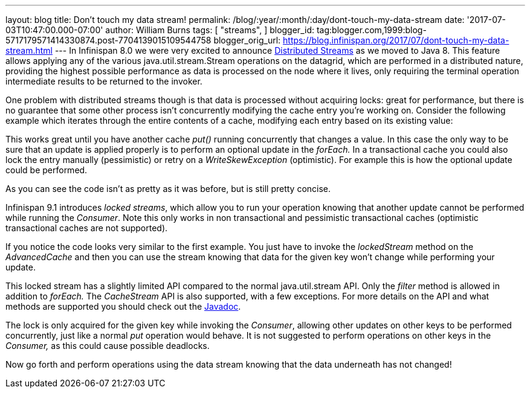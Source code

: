 ---
layout: blog
title: Don't touch my data stream!
permalink: /blog/:year/:month/:day/dont-touch-my-data-stream
date: '2017-07-03T10:47:00.000-07:00'
author: William Burns
tags: [ "streams",
]
blogger_id: tag:blogger.com,1999:blog-5717179571414330874.post-7704139015109544758
blogger_orig_url: https://blog.infinispan.org/2017/07/dont-touch-my-data-stream.html
---
In Infinispan 8.0 we were very excited to announce
http://blog.infinispan.org/2015/09/distributed-streams.html[Distributed
Streams] as we moved to Java 8. This feature allows applying any of the
various java.util.stream.Stream operations on the datagrid, which are
performed in a distributed nature, providing the highest possible
performance as data is processed on the node where it lives, only
requiring the terminal operation intermediate results to be returned to
the invoker.

One problem with distributed streams though is that data is processed
without acquiring locks: great for performance, but there is no
guarantee that some other process isn't concurrently modifying the cache
entry you're working on. Consider the following example which iterates
through the entire contents of a cache, modifying each entry based on
its existing value:


This works great until you have another cache _put()_ running
concurrently that changes a value. In this case the only way to be sure
that an update is applied properly is to perform an optional update in
the _forEach._ In a transactional cache you could also lock the entry
manually (pessimistic) or retry on a _WriteSkewException_ (optimistic).
For example this is how the optional update could be performed.


As you can see the code isn't as pretty as it was before, but is still
pretty concise.

Infinispan 9.1 introduces _locked streams_, which allow you to run your
operation knowing that another update cannot be performed while running
the _Consumer_. Note this only works in non transactional and
pessimistic transactional caches (optimistic transactional caches are
not supported).


If you notice the code looks very similar to the first example. You just
have to invoke the _lockedStream_ method on the _AdvancedCache_ and then
you can use the stream knowing that data for the given key won't change
while performing your update.

This locked stream has a slightly limited API compared to the normal
java.util.stream API. Only the _filter_ method is allowed in addition to
_forEach._ The _CacheStream_ API is also supported, with a few
exceptions. For more details on the API and what methods are supported
you should check out the
https://docs.jboss.org/infinispan/9.1/apidocs/org/infinispan/LockedStream.html[Javadoc].

The lock is only acquired for the given key while invoking the
_Consumer_, allowing other updates on other keys to be performed
concurrently, just like a normal _put_ operation would behave. It is not
suggested to perform operations on other keys in the _Consumer,_ as this
could cause possible deadlocks.

Now go forth and perform operations using the data stream knowing that
the data underneath has not changed!

